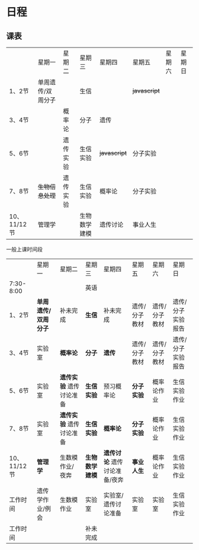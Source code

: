 * 日程

** 课表

||星期一|星期二|星期三|星期四|星期五|星期六|星期日|
|1、2节|单周遗传/双周分子||生信|| +javascript+ |||
|3、4节||概率论|分子|遗传||||
|5、6节||遗传实验|生信实验| +javascript+ |分子实验|||
|7、8节| +生物信息处理+ |遗传实验|生信实验|概率论|分子实验|||
|10、11/12节|管理学||生物数学建模|遗传讨论|事业人生|||

一般上课时间段
||星期一|星期二|星期三|星期四|星期五|星期六|星期日|
|7:30-8:00|||英语||||
|1、2节| *单周遗传/双周分子* |补未完成| *生信* |补未完成|遗传/分子教材|遗传/分子教材|遗传/分子实验报告|
|3、4节|实验室| *概率论* | *分子* | *遗传* |遗传/分子教材|遗传/分子教材|遗传/分子实验报告|
|5、6节|实验室| *遗传实验* 遗传讨论准备| *生信实验* |预习概率论| *分子实验* |概率论作业|生信实验作业|
|7、8节|实验室| *遗传实验* 遗传讨论准备| *生信实验* | *概率论* | *分子实验* |概率论作业|生信实验作业|
|10、11/12节| *管理学* |生数模作业/夜奔| *生物数学建模* | *遗传讨论* 遗传讨论准备/夜奔| *事业人生* |概率论作业|生信实验作业|
|工作时间|遗传学作业/例会|生数模作业|实验室|实验室/遗传讨论准备|实验室|实验室|生信实验作业|
|工作时间|||补未完成||||
